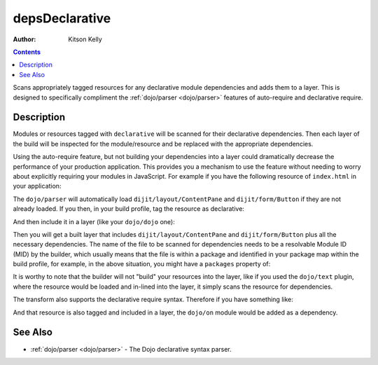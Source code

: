.. _build/transforms/depsDeclarative:

===============
depsDeclarative
===============

:Author: Kitson Kelly

.. contents ::
  :depth: 2

Scans appropriately tagged resources for any declarative module dependencies and adds them to a layer.  This is designed to specifically compliment the :ref:`dojo/parser <dojo/parser>` features of auto-require and declarative require.

Description
===========

Modules or resources tagged with ``declarative`` will be scanned for their declarative dependencies.  Then each layer of the build will be inspected for the module/resource and be replaced with the appropriate dependencies.

Using the auto-require feature, but not building your dependencies into a layer could dramatically decrease the performance of your production application.  This provides you a mechanism to use the feature without needing to worry about explicitly requiring your modules in JavaScript.  For example if you have the following resource of ``index.html`` in your application:

.. html ::

  <div data-dojo-type="dijit/layout/ContentPane">
    <button type="button" data-dojo-type="dijit/form/Button">Click Me!</button>
  </div>

The ``dojo/parser`` will automatically load ``dijit/layout/ContentPane`` and ``dijit/form/Button`` if they are not 
already loaded.  If you then, in your build profile, tag the resource as declarative:

.. js ::

  resourceTags: {
    declarative: function(filename){
      return /\.htm(l)?$/.test(filename); // tags any .html or .htm files as declarative
    }
  }

And then include it in a layer (like your ``dojo/dojo`` one):

.. js ::

  layers: {
    "dojo/dojo": {
      include: [ "dojo/dojo", "app/index.html" ],
      customBase: true,
      boot: true
    }
  }

Then you will get a built layer that includes ``dijit/layout/ContentPane`` and ``dijit/form/Button`` plus all the 
necessary dependencies.  The name of the file to be scanned for dependencies needs to be a resolvable Module ID (MID) 
by the builder, which usually means that the file is within a package and identified in your package map within the 
build profile, for example, in the above situation, you might have a ``packages`` property of:

.. js ::

  packages:[{
    name: "dojo",
    location: "../dojo"
  },{
    name: "dijit",
    location: "../dijit"
  },{
    name: "dojox",
    location: "../dojox"
  },{
    name: "app",
    location: "./app"
  }]

It is worthy to note that the builder will not "build" your resources into the layer, like if you used the 
``dojo/text`` plugin, where the resource would be loaded and in-lined into the layer, it simply scans the resource for 
dependencies.

The transform also supports the declarative require syntax.  Therefore if you have something like:

.. html ::

  <script type="dojo/require">
    on: "dojo/on"
  </script>

And that resource is also tagged and included in a layer, the ``dojo/on`` module would be added as a dependency.

See Also
========

* :ref:`dojo/parser <dojo/parser>` - The Dojo declarative syntax parser.
